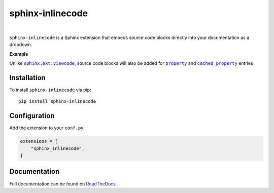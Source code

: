 .. |.functools.cached_property+cached_property| replace:: ``cached_property``
.. _.functools.cached_property+cached_property: https://docs.python.org/3/library/functools.html#functools.cached_property
.. |.property| replace:: ``property``
.. _.property: https://docs.python.org/3/library/functions.html#property
.. |.sphinx.ext.viewcode| replace:: ``sphinx.ext.viewcode``
.. _.sphinx.ext.viewcode: https://www.sphinx-doc.org/en/master/usage/extensions/viewcode.html#module-sphinx.ext.viewcode


.. meta::
   :author: Adam Korn
   :title: sphinx-inlinecode - embed source code blocks directly into Sphinx documentation
   :description: A Sphinx extension to embed source code blocks directly into Sphinx documentation


sphinx-inlinecode
--------------------

.. image:: https://img.shields.io/pypi/v/sphinx-inlinecode?color=eb5202
   :target: https://pypi.org/project/sphinx-inlinecode/
   :alt: sphinx-inlinecode PyPI Version

.. image:: https://img.shields.io/badge/GitHub-sphinx--inlinecode-4f1abc
   :target: https://github.com/tdkorn/sphinx-inlinecode/
   :alt: sphinx-inlinecode GitHub Repository

.. image:: https://static.pepy.tech/personalized-badge/sphinx-inlinecode?period=total&units=none&left_color=grey&right_color=blue&left_text=Downloads
    :target: https://pepy.tech/project/sphinx-inlinecode/

.. image:: https://readthedocs.org/projects/sphinx-inlinecode/badge/?version=latest
    :target: https://sphinx-inlinecode.readthedocs.io/en/latest/?badge=latest
    :alt: sphinx-inlinecode Documentation Status

|

``sphinx-inlinecode`` is a Sphinx extension that embeds source code blocks directly into your documentation as a dropdown.


**Example**


.. image:: https://raw.githubusercontent.com/TDKorn/sphinx-inlinecode/main/docs/source/_static/example.png
   :alt: embedded code block added by sphinx-inlinecode





Unlike |.sphinx.ext.viewcode|_, source code blocks will also be added for |.property|_ and |.functools.cached_property+cached_property|_ entries


Installation
~~~~~~~~~~~~

To install ``sphinx-inlinecode`` via pip::

   pip install sphinx-inlinecode


Configuration
~~~~~~~~~~~~~~

Add the extension to your ``conf.py``

.. code-block:: python

   extensions = [
       "sphinx_inlinecode",
   ]



Documentation
~~~~~~~~~~~~~~~

Full documentation can be found on |RTD|_


.. |RTD| replace:: ReadTheDocs
.. _RTD: https://sphinx-inlinecode.readthedocs.io/en/latest/


